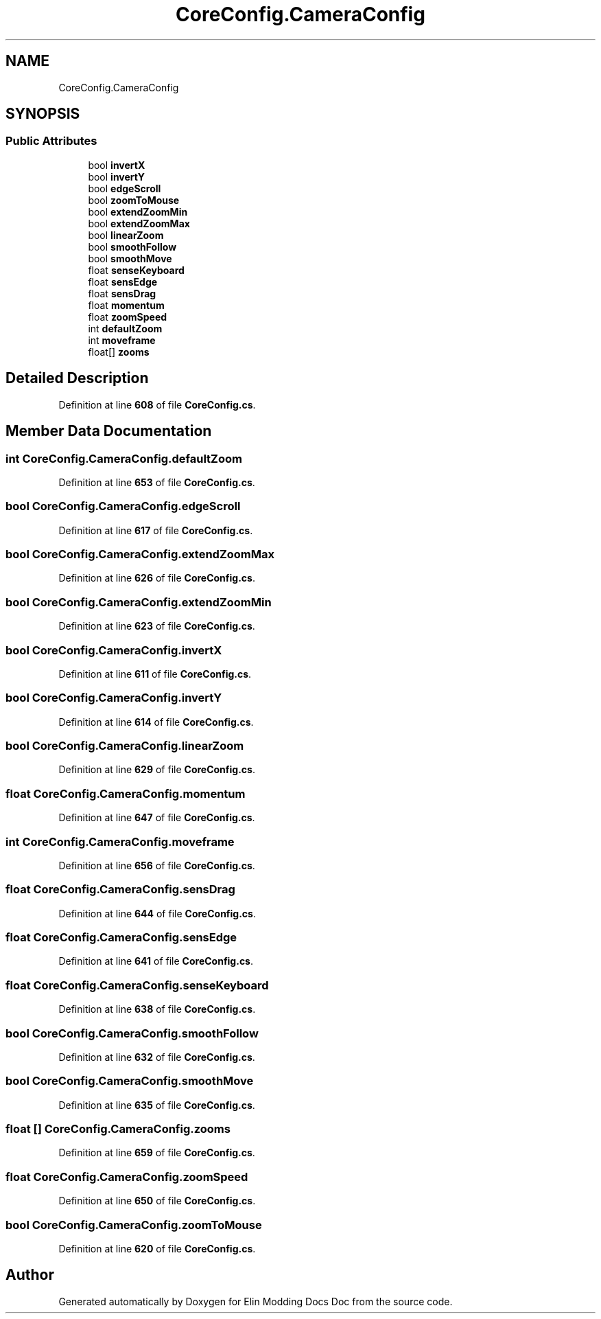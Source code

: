 .TH "CoreConfig.CameraConfig" 3 "Elin Modding Docs Doc" \" -*- nroff -*-
.ad l
.nh
.SH NAME
CoreConfig.CameraConfig
.SH SYNOPSIS
.br
.PP
.SS "Public Attributes"

.in +1c
.ti -1c
.RI "bool \fBinvertX\fP"
.br
.ti -1c
.RI "bool \fBinvertY\fP"
.br
.ti -1c
.RI "bool \fBedgeScroll\fP"
.br
.ti -1c
.RI "bool \fBzoomToMouse\fP"
.br
.ti -1c
.RI "bool \fBextendZoomMin\fP"
.br
.ti -1c
.RI "bool \fBextendZoomMax\fP"
.br
.ti -1c
.RI "bool \fBlinearZoom\fP"
.br
.ti -1c
.RI "bool \fBsmoothFollow\fP"
.br
.ti -1c
.RI "bool \fBsmoothMove\fP"
.br
.ti -1c
.RI "float \fBsenseKeyboard\fP"
.br
.ti -1c
.RI "float \fBsensEdge\fP"
.br
.ti -1c
.RI "float \fBsensDrag\fP"
.br
.ti -1c
.RI "float \fBmomentum\fP"
.br
.ti -1c
.RI "float \fBzoomSpeed\fP"
.br
.ti -1c
.RI "int \fBdefaultZoom\fP"
.br
.ti -1c
.RI "int \fBmoveframe\fP"
.br
.ti -1c
.RI "float[] \fBzooms\fP"
.br
.in -1c
.SH "Detailed Description"
.PP 
Definition at line \fB608\fP of file \fBCoreConfig\&.cs\fP\&.
.SH "Member Data Documentation"
.PP 
.SS "int CoreConfig\&.CameraConfig\&.defaultZoom"

.PP
Definition at line \fB653\fP of file \fBCoreConfig\&.cs\fP\&.
.SS "bool CoreConfig\&.CameraConfig\&.edgeScroll"

.PP
Definition at line \fB617\fP of file \fBCoreConfig\&.cs\fP\&.
.SS "bool CoreConfig\&.CameraConfig\&.extendZoomMax"

.PP
Definition at line \fB626\fP of file \fBCoreConfig\&.cs\fP\&.
.SS "bool CoreConfig\&.CameraConfig\&.extendZoomMin"

.PP
Definition at line \fB623\fP of file \fBCoreConfig\&.cs\fP\&.
.SS "bool CoreConfig\&.CameraConfig\&.invertX"

.PP
Definition at line \fB611\fP of file \fBCoreConfig\&.cs\fP\&.
.SS "bool CoreConfig\&.CameraConfig\&.invertY"

.PP
Definition at line \fB614\fP of file \fBCoreConfig\&.cs\fP\&.
.SS "bool CoreConfig\&.CameraConfig\&.linearZoom"

.PP
Definition at line \fB629\fP of file \fBCoreConfig\&.cs\fP\&.
.SS "float CoreConfig\&.CameraConfig\&.momentum"

.PP
Definition at line \fB647\fP of file \fBCoreConfig\&.cs\fP\&.
.SS "int CoreConfig\&.CameraConfig\&.moveframe"

.PP
Definition at line \fB656\fP of file \fBCoreConfig\&.cs\fP\&.
.SS "float CoreConfig\&.CameraConfig\&.sensDrag"

.PP
Definition at line \fB644\fP of file \fBCoreConfig\&.cs\fP\&.
.SS "float CoreConfig\&.CameraConfig\&.sensEdge"

.PP
Definition at line \fB641\fP of file \fBCoreConfig\&.cs\fP\&.
.SS "float CoreConfig\&.CameraConfig\&.senseKeyboard"

.PP
Definition at line \fB638\fP of file \fBCoreConfig\&.cs\fP\&.
.SS "bool CoreConfig\&.CameraConfig\&.smoothFollow"

.PP
Definition at line \fB632\fP of file \fBCoreConfig\&.cs\fP\&.
.SS "bool CoreConfig\&.CameraConfig\&.smoothMove"

.PP
Definition at line \fB635\fP of file \fBCoreConfig\&.cs\fP\&.
.SS "float [] CoreConfig\&.CameraConfig\&.zooms"

.PP
Definition at line \fB659\fP of file \fBCoreConfig\&.cs\fP\&.
.SS "float CoreConfig\&.CameraConfig\&.zoomSpeed"

.PP
Definition at line \fB650\fP of file \fBCoreConfig\&.cs\fP\&.
.SS "bool CoreConfig\&.CameraConfig\&.zoomToMouse"

.PP
Definition at line \fB620\fP of file \fBCoreConfig\&.cs\fP\&.

.SH "Author"
.PP 
Generated automatically by Doxygen for Elin Modding Docs Doc from the source code\&.
